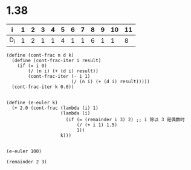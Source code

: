 
* 1.38

| i   | 1 | 2 | 3 | 4 | 5 | 6 | 7 | 8 | 9 | 10 | 11 |
|-----+---+---+---+---+---+---+---+---+---+----+----|
| D_i | 1 | 2 | 1 | 1 | 4 | 1 | 1 | 6 | 1 |  1 |  8 |






#+BEGIN_SRC scheme :session 
 (define (cont-frac n d k) 
   (define (cont-frac-iter i result) 
     (if (= i 0) 
         (/ (n i) (+ (d i) result)) 
         (cont-frac-iter (- i 1) 
                         (/ (n i) (+ (d i) result))))) 
   (cont-frac-iter k 0.0)) 

#+END_SRC

#+RESULTS:

#+BEGIN_SRC scheme :session 
 (define (e-euler k) 
   (+ 2.0 (cont-frac (lambda (i) 1) 
                     (lambda (i) 
                       (if (= (remainder i 3) 2) ;; i 除以 3 是偶数时
                           (/ (+ i 1) 1.5)       
                           1)) 
                     k))) 

#+END_SRC

#+RESULTS:

#+BEGIN_SRC scheme :session 
(e-euler 100)
#+END_SRC

#+RESULTS:
: 2.5819767068693262

#+BEGIN_SRC scheme :session 
(remainder 2 3)
#+END_SRC

#+RESULTS:
: 2
